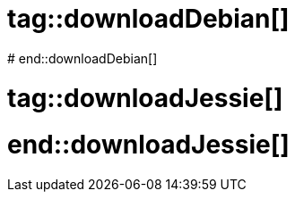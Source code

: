 # tag::downloadDebian[]
//How to download the latest Debian image from the official registry
ifdef::solutions[]
.Solution
[source]
docker pull debian
endif::solutions[]
# end::downloadDebian[]

# tag::downloadJessie[]
//How to download the Debian image tagged 'jessie' from the official registry
ifdef::solutions[]
.Solution
[source]
docker pull debian:jessie-slim
endif::solutions[]
# end::downloadJessie[]
